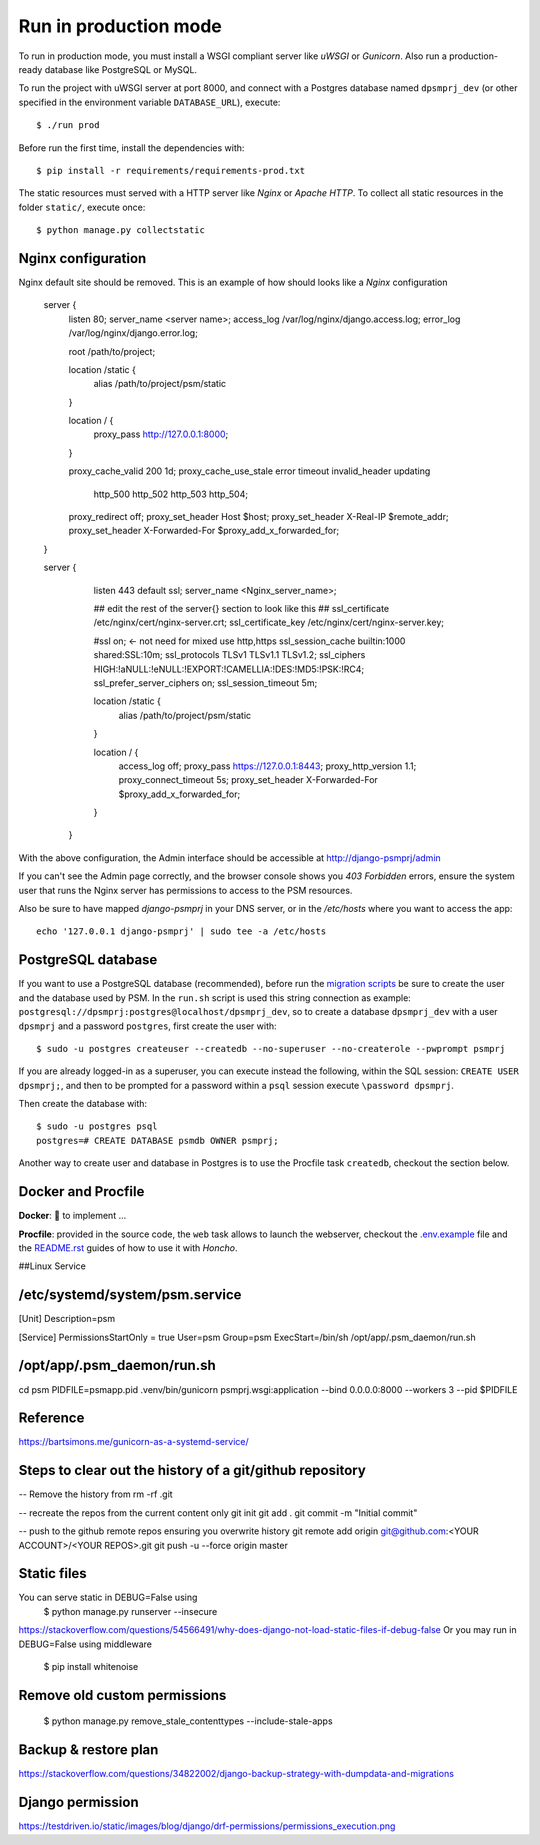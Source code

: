 Run in production mode
======================

To run in production mode, you must install a WSGI compliant server
like *uWSGI* or *Gunicorn*. Also run a production-ready database like
PostgreSQL or MySQL.

To run the project with uWSGI server at port 8000, and connect
with a Postgres database named ``dpsmprj_dev``
(or other specified in the environment variable ``DATABASE_URL``),
execute::

    $ ./run prod

Before run the first time, install the dependencies with::

    $ pip install -r requirements/requirements-prod.txt

The static resources must served with a HTTP server
like *Nginx* or *Apache HTTP*. To collect all static resources
in the folder ``static/``, execute once::

    $ python manage.py collectstatic

Nginx configuration
-------------------
Nginx default site should be removed.
This is an example of how should looks like a *Nginx* configuration

    server {
        listen      80;
        server_name <server name>;
        access_log  /var/log/nginx/django.access.log;
        error_log   /var/log/nginx/django.error.log;

        root /path/to/project;

        location /static {
            alias /path/to/project/psm/static 
        }

        location / {
            proxy_pass   http://127.0.0.1:8000;
        }

        proxy_cache_valid       200  1d;
        proxy_cache_use_stale   error timeout invalid_header updating
                                http_500 http_502 http_503 http_504;

        proxy_redirect          off;
        proxy_set_header        Host            $host;
        proxy_set_header        X-Real-IP       $remote_addr;
        proxy_set_header        X-Forwarded-For $proxy_add_x_forwarded_for;
    }

    server {
        listen     443 default ssl;
        server_name  <Nginx_server_name>;

        ## edit the rest of the server{} section to look like this ##
        ssl_certificate     /etc/nginx/cert/nginx-server.crt;
        ssl_certificate_key /etc/nginx/cert/nginx-server.key;
    
        #ssl on;  <- not need for mixed use http,https
        ssl_session_cache  builtin:1000  shared:SSL:10m;
        ssl_protocols  TLSv1 TLSv1.1 TLSv1.2;
        ssl_ciphers HIGH:!aNULL:!eNULL:!EXPORT:!CAMELLIA:!DES:!MD5:!PSK:!RC4;
        ssl_prefer_server_ciphers  on;
        ssl_session_timeout  5m;

        location /static {
            alias /path/to/project/psm/static 
        }

        location / {
            access_log off;
            proxy_pass https://127.0.0.1:8443;
            proxy_http_version 1.1;  
            proxy_connect_timeout 5s;
            proxy_set_header        X-Forwarded-For $proxy_add_x_forwarded_for;
        }
      }

With the above configuration, the Admin interface should be accessible
at http://django-psmprj/admin

If you can't see the Admin page correctly, and the browser console shows
you *403 Forbidden* errors, ensure the system user that runs the Nginx server
has permissions to access to the PSM resources.

Also be sure to have mapped `django-psmprj` in your DNS server, or in the
`/etc/hosts` where you want to access the app::

   echo '127.0.0.1 django-psmprj' | sudo tee -a /etc/hosts


PostgreSQL database
-------------------

If you want to use a PostgreSQL database (recommended), before run
the `migration scripts <https://github.com/FIXME/django-psmprj/#install-and-run>`_
be sure to create the user and the database used by PSM.
In the ``run.sh`` script is used this string connection
as example: ``postgresql://dpsmprj:postgres@localhost/dpsmprj_dev``,
so to create a database ``dpsmprj_dev`` with a user ``dpsmprj`` and a
password ``postgres``, first create the user with::

    $ sudo -u postgres createuser --createdb --no-superuser --no-createrole --pwprompt psmprj

If you are already logged-in as a superuser, you can execute instead the following, within the SQL session:
``CREATE USER dpsmprj;``, and then to be prompted for a password within a ``psql`` session
execute ``\password dpsmprj``.

Then create the database with::

    $ sudo -u postgres psql
    postgres=# CREATE DATABASE psmdb OWNER psmprj;

Another way to create user and database in Postgres is to use
the Procfile task ``createdb``, checkout the section below.


Docker and Procfile
-------------------

**Docker**: 🚧 to implement ...

**Procfile**: provided in the source code, the ``web``
task allows to launch the webserver, checkout the `<.env.example>`_
file and the `<README.rst>`_ guides of how to use
it with *Honcho*.


##Linux Service

/etc/systemd/system/psm.service
-------------------------------
[Unit]
Description=psm

[Service]
PermissionsStartOnly = true
User=psm
Group=psm
ExecStart=/bin/sh /opt/app/.psm_daemon/run.sh

/opt/app/.psm_daemon/run.sh
---------------------------
cd psm
PIDFILE=psmapp.pid
.venv/bin/gunicorn psmprj.wsgi:application --bind 0.0.0.0:8000 --workers 3 --pid $PIDFILE

Reference
------------
https://bartsimons.me/gunicorn-as-a-systemd-service/



Steps to clear out the history of a git/github repository
---------------------------------------------------------
-- Remove the history from 
rm -rf .git

-- recreate the repos from the current content only
git init
git add .
git commit -m "Initial commit"

-- push to the github remote repos ensuring you overwrite history
git remote add origin git@github.com:<YOUR ACCOUNT>/<YOUR REPOS>.git
git push -u --force origin master


Static files
------------

You can serve static in DEBUG=False using
    $ python manage.py runserver --insecure

https://stackoverflow.com/questions/54566491/why-does-django-not-load-static-files-if-debug-false
Or you may run in DEBUG=False using middleware

    $ pip install whitenoise

Remove old custom permissions
-----------------------------
    $ python manage.py remove_stale_contenttypes --include-stale-apps


Backup & restore plan
---------------------
https://stackoverflow.com/questions/34822002/django-backup-strategy-with-dumpdata-and-migrations

Django permission 
-----------------
https://testdriven.io/static/images/blog/django/drf-permissions/permissions_execution.png